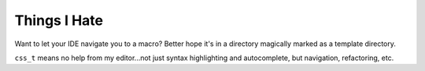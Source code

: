 =============
Things I Hate
=============

Want to let your IDE navigate you to a macro?
Better hope it's in a directory magically marked as a template directory.

``css_t`` means no help from my editor...not just syntax highlighting and autocomplete, but navigation, refactoring, etc.

